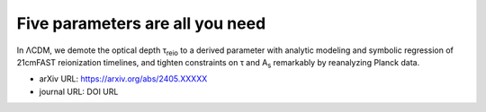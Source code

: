 Five parameters are all you need
================================

In ΛCDM, we demote the optical depth τ\ :sub:`reio` to a derived
parameter with analytic modeling and symbolic regression of 21cmFAST
reionization timelines, and tighten constraints on τ and A\ :sub:`s`
remarkably by reanalyzing Planck data.


* arXiv URL: https://arxiv.org/abs/2405.XXXXX
* journal URL: DOI URL
